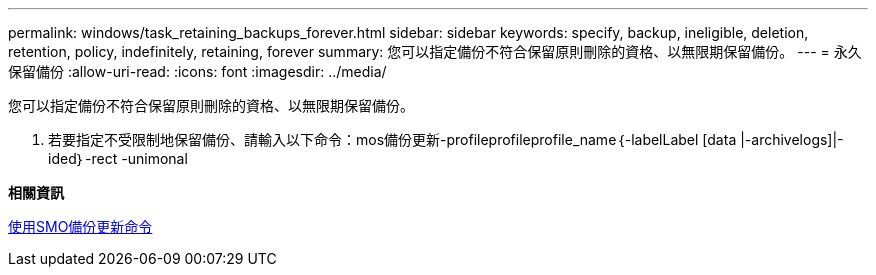 ---
permalink: windows/task_retaining_backups_forever.html 
sidebar: sidebar 
keywords: specify, backup, ineligible, deletion, retention, policy, indefinitely, retaining, forever 
summary: 您可以指定備份不符合保留原則刪除的資格、以無限期保留備份。 
---
= 永久保留備份
:allow-uri-read: 
:icons: font
:imagesdir: ../media/


[role="lead"]
您可以指定備份不符合保留原則刪除的資格、以無限期保留備份。

. 若要指定不受限制地保留備份、請輸入以下命令：mos備份更新-profileprofileprofile_name｛-labelLabel [data |-archivelogs]|-ided｝-rect -unimonal


*相關資訊*

xref:reference_the_smosmsapbackup_update_command.adoc[使用SMO備份更新命令]
